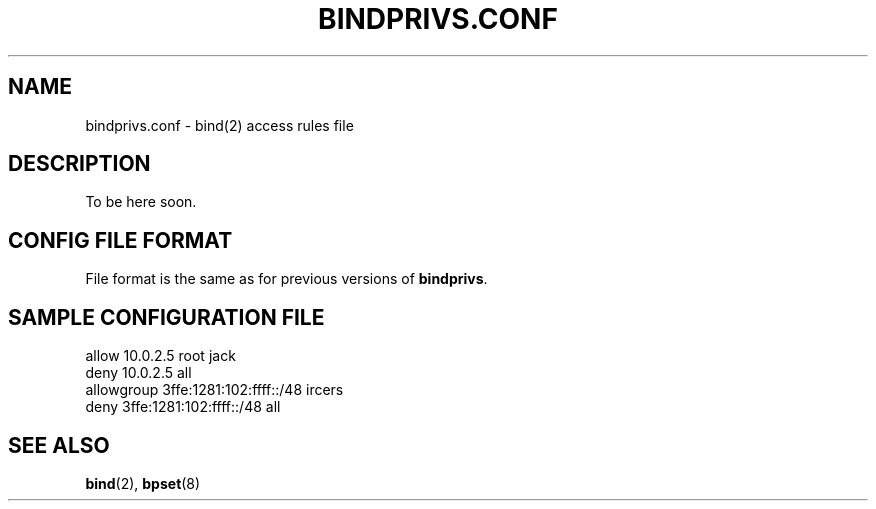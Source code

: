 .\"
.\" (c) copyright 1999-2001 by wojtek kaniewski <wojtekka@dev.null.pl>
.\" $Id$
.\"
.TH BINDPRIVS.CONF 5 "Apr 23, 2001"
.SH NAME
bindprivs.conf \- bind(2) access rules file
.SH DESCRIPTION
To be here soon.
.SH "CONFIG FILE FORMAT"
File format is the same as for previous versions of
.BR bindprivs "."
.SH "SAMPLE CONFIGURATION FILE"
.nf
allow 10.0.2.5 root jack
deny 10.0.2.5 all
allowgroup 3ffe:1281:102:ffff::/48 ircers
deny 3ffe:1281:102:ffff::/48 all
.fi
.SH "SEE ALSO"
.BR bind "(2), " bpset "(8)"
